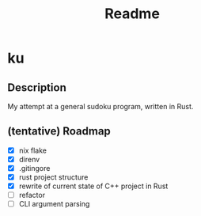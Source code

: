 #+title: Readme

* ku

** Description
My attempt at a general sudoku program, written in Rust.

** (tentative) Roadmap
- [X] nix flake
- [X] direnv
- [X] .gitingore
- [X] rust project structure
- [X] rewrite of current state of C++ project in Rust
- [ ] refactor
- [ ] CLI argument parsing
